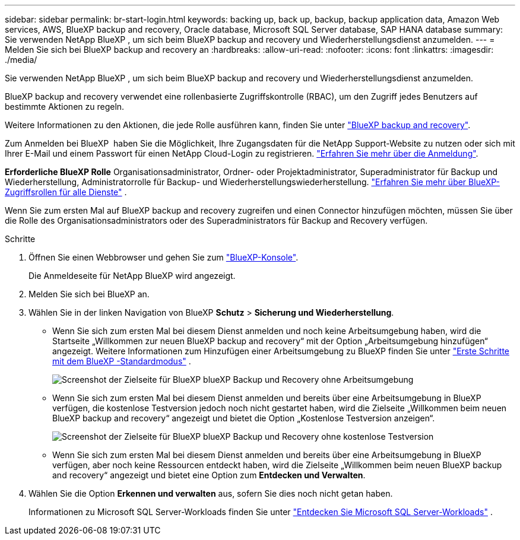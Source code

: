 ---
sidebar: sidebar 
permalink: br-start-login.html 
keywords: backing up, back up, backup, backup application data, Amazon Web services, AWS, BlueXP backup and recovery, Oracle database, Microsoft SQL Server database, SAP HANA database 
summary: Sie verwenden NetApp BlueXP , um sich beim BlueXP backup and recovery und Wiederherstellungsdienst anzumelden. 
---
= Melden Sie sich bei BlueXP backup and recovery an
:hardbreaks:
:allow-uri-read: 
:nofooter: 
:icons: font
:linkattrs: 
:imagesdir: ./media/


[role="lead"]
Sie verwenden NetApp BlueXP , um sich beim BlueXP backup and recovery und Wiederherstellungsdienst anzumelden.

BlueXP backup and recovery verwendet eine rollenbasierte Zugriffskontrolle (RBAC), um den Zugriff jedes Benutzers auf bestimmte Aktionen zu regeln.

Weitere Informationen zu den Aktionen, die jede Rolle ausführen kann, finden Sie unter link:reference-roles.html["BlueXP backup and recovery"].

Zum Anmelden bei BlueXP  haben Sie die Möglichkeit, Ihre Zugangsdaten für die NetApp Support-Website zu nutzen oder sich mit Ihrer E-Mail und einem Passwort für einen NetApp Cloud-Login zu registrieren. https://docs.netapp.com/us-en/bluexp-setup-admin/task-logging-in.html["Erfahren Sie mehr über die Anmeldung"^].

*Erforderliche BlueXP Rolle* Organisationsadministrator, Ordner- oder Projektadministrator, Superadministrator für Backup und Wiederherstellung, Administratorrolle für Backup- und Wiederherstellungswiederherstellung.  https://docs.netapp.com/us-en/bluexp-setup-admin/reference-iam-predefined-roles.html["Erfahren Sie mehr über BlueXP-Zugriffsrollen für alle Dienste"^] .

Wenn Sie zum ersten Mal auf BlueXP backup and recovery zugreifen und einen Connector hinzufügen möchten, müssen Sie über die Rolle des Organisationsadministrators oder des Superadministrators für Backup and Recovery verfügen.

.Schritte
. Öffnen Sie einen Webbrowser und gehen Sie zum https://console.bluexp.netapp.com/["BlueXP-Konsole"^].
+
Die Anmeldeseite für NetApp BlueXP wird angezeigt.

. Melden Sie sich bei BlueXP an.
. Wählen Sie in der linken Navigation von BlueXP *Schutz* > *Sicherung und Wiederherstellung*.
+
** Wenn Sie sich zum ersten Mal bei diesem Dienst anmelden und noch keine Arbeitsumgebung haben, wird die Startseite „Willkommen zur neuen BlueXP backup and recovery“ mit der Option „Arbeitsumgebung hinzufügen“ angezeigt. Weitere Informationen zum Hinzufügen einer Arbeitsumgebung zu BlueXP finden Sie unter  https://docs.netapp.com/us-en/bluexp-setup-admin/task-quick-start-standard-mode.html["Erste Schritte mit dem BlueXP -Standardmodus"^] .
+
image:screen-br-landing-no-we.png["Screenshot der Zielseite für BlueXP blueXP Backup und Recovery ohne Arbeitsumgebung"]

** Wenn Sie sich zum ersten Mal bei diesem Dienst anmelden und bereits über eine Arbeitsumgebung in BlueXP verfügen, die kostenlose Testversion jedoch noch nicht gestartet haben, wird die Zielseite „Willkommen beim neuen BlueXP backup and recovery“ angezeigt und bietet die Option „Kostenlose Testversion anzeigen“.
+
image:screen-br-landing-unified-trial.png["Screenshot der Zielseite für BlueXP blueXP Backup und Recovery ohne kostenlose Testversion"]

** Wenn Sie sich zum ersten Mal bei diesem Dienst anmelden und bereits über eine Arbeitsumgebung in BlueXP verfügen, aber noch keine Ressourcen entdeckt haben, wird die Zielseite „Willkommen beim neuen BlueXP backup and recovery“ angezeigt und bietet eine Option zum *Entdecken und Verwalten*.


. Wählen Sie die Option *Erkennen und verwalten* aus, sofern Sie dies noch nicht getan haben.
+
Informationen zu Microsoft SQL Server-Workloads finden Sie unter link:br-start-discover.html["Entdecken Sie Microsoft SQL Server-Workloads"] .


